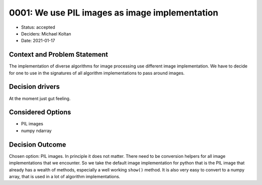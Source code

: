 0001: We use PIL images as image implementation
=======================================

* Status: accepted
* Deciders: Michael Koltan
* Date: 2021-01-17

Context and Problem Statement
-----------------------------

The implementation of diverse algorithms for image processing
use different image implementation. We have to decide for one
to use in the signatures of all algorithm implementations to
pass around images.

Decision drivers
----------------

At the moment just gut feeling.

Considered Options
------------------

* PIL images
* numpy ndarray

Decision Outcome
----------------

Chosen option: PIL images. In principle it does not
matter. There need to be conversion helpers for all
image implementations that we encounter. So we take
the default image implementation for python that is
the PIL image that already has a wealth of methods,
especially a well working ``show()`` method. It is
also very easy to convert to a numpy array, that
is used in a lot of algorithm implementations.
